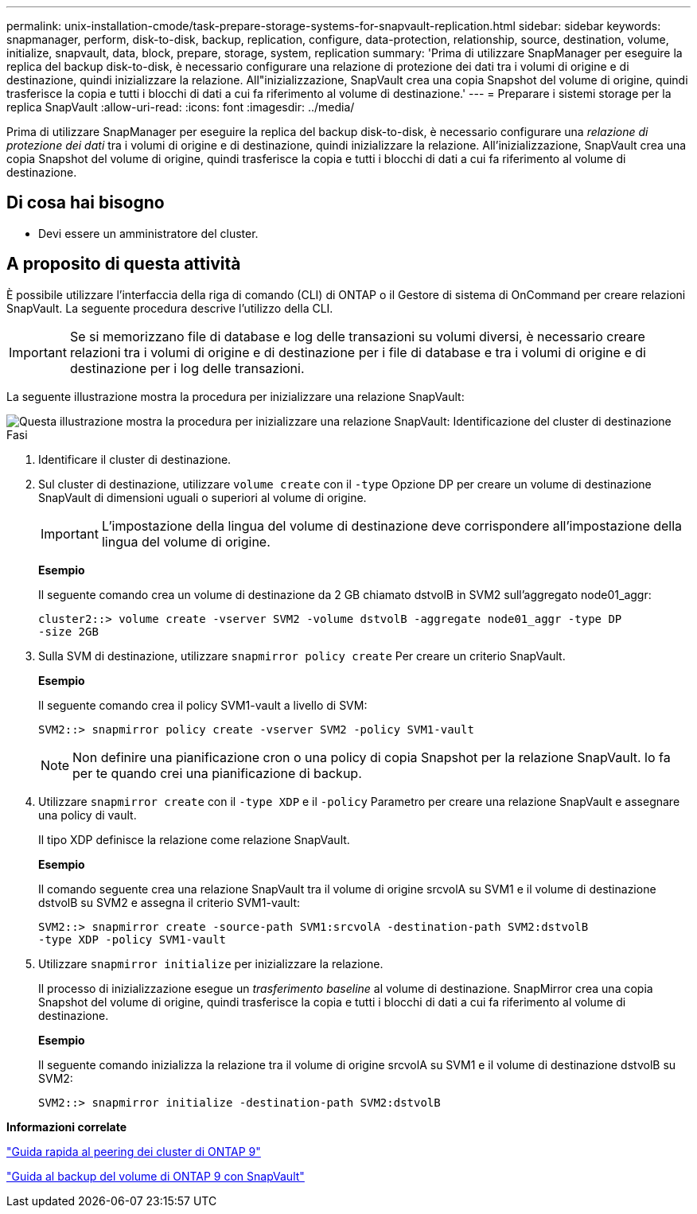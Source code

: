 ---
permalink: unix-installation-cmode/task-prepare-storage-systems-for-snapvault-replication.html 
sidebar: sidebar 
keywords: snapmanager, perform, disk-to-disk, backup, replication, configure, data-protection, relationship, source, destination, volume, initialize, snapvault, data, block, prepare, storage, system, replication 
summary: 'Prima di utilizzare SnapManager per eseguire la replica del backup disk-to-disk, è necessario configurare una relazione di protezione dei dati tra i volumi di origine e di destinazione, quindi inizializzare la relazione. All"inizializzazione, SnapVault crea una copia Snapshot del volume di origine, quindi trasferisce la copia e tutti i blocchi di dati a cui fa riferimento al volume di destinazione.' 
---
= Preparare i sistemi storage per la replica SnapVault
:allow-uri-read: 
:icons: font
:imagesdir: ../media/


[role="lead"]
Prima di utilizzare SnapManager per eseguire la replica del backup disk-to-disk, è necessario configurare una _relazione di protezione dei dati_ tra i volumi di origine e di destinazione, quindi inizializzare la relazione. All'inizializzazione, SnapVault crea una copia Snapshot del volume di origine, quindi trasferisce la copia e tutti i blocchi di dati a cui fa riferimento al volume di destinazione.



== Di cosa hai bisogno

* Devi essere un amministratore del cluster.




== A proposito di questa attività

È possibile utilizzare l'interfaccia della riga di comando (CLI) di ONTAP o il Gestore di sistema di OnCommand per creare relazioni SnapVault. La seguente procedura descrive l'utilizzo della CLI.


IMPORTANT: Se si memorizzano file di database e log delle transazioni su volumi diversi, è necessario creare relazioni tra i volumi di origine e di destinazione per i file di database e tra i volumi di origine e di destinazione per i log delle transazioni.

La seguente illustrazione mostra la procedura per inizializzare una relazione SnapVault:

image::../media/snapvault_steps_clustered.gif[Questa illustrazione mostra la procedura per inizializzare una relazione SnapVault: Identificazione del cluster di destinazione,creating a destination volume,creating a policy]

.Fasi
. Identificare il cluster di destinazione.
. Sul cluster di destinazione, utilizzare `volume create` con il `-type` Opzione DP per creare un volume di destinazione SnapVault di dimensioni uguali o superiori al volume di origine.
+

IMPORTANT: L'impostazione della lingua del volume di destinazione deve corrispondere all'impostazione della lingua del volume di origine.

+
*Esempio*

+
Il seguente comando crea un volume di destinazione da 2 GB chiamato dstvolB in SVM2 sull'aggregato node01_aggr:

+
[listing]
----
cluster2::> volume create -vserver SVM2 -volume dstvolB -aggregate node01_aggr -type DP
-size 2GB
----
. Sulla SVM di destinazione, utilizzare `snapmirror policy create` Per creare un criterio SnapVault.
+
*Esempio*

+
Il seguente comando crea il policy SVM1-vault a livello di SVM:

+
[listing]
----
SVM2::> snapmirror policy create -vserver SVM2 -policy SVM1-vault
----
+

NOTE: Non definire una pianificazione cron o una policy di copia Snapshot per la relazione SnapVault. lo fa per te quando crei una pianificazione di backup.

. Utilizzare `snapmirror create` con il `-type XDP` e il `-policy` Parametro per creare una relazione SnapVault e assegnare una policy di vault.
+
Il tipo XDP definisce la relazione come relazione SnapVault.

+
*Esempio*

+
Il comando seguente crea una relazione SnapVault tra il volume di origine srcvolA su SVM1 e il volume di destinazione dstvolB su SVM2 e assegna il criterio SVM1-vault:

+
[listing]
----
SVM2::> snapmirror create -source-path SVM1:srcvolA -destination-path SVM2:dstvolB
-type XDP -policy SVM1-vault
----
. Utilizzare `snapmirror initialize` per inizializzare la relazione.
+
Il processo di inizializzazione esegue un _trasferimento baseline_ al volume di destinazione. SnapMirror crea una copia Snapshot del volume di origine, quindi trasferisce la copia e tutti i blocchi di dati a cui fa riferimento al volume di destinazione.

+
*Esempio*

+
Il seguente comando inizializza la relazione tra il volume di origine srcvolA su SVM1 e il volume di destinazione dstvolB su SVM2:

+
[listing]
----
SVM2::> snapmirror initialize -destination-path SVM2:dstvolB
----


*Informazioni correlate*

http://docs.netapp.com/ontap-9/topic/com.netapp.doc.exp-clus-peer/home.html["Guida rapida al peering dei cluster di ONTAP 9"^]

http://docs.netapp.com/ontap-9/topic/com.netapp.doc.exp-buvault/home.html["Guida al backup del volume di ONTAP 9 con SnapVault"^]
